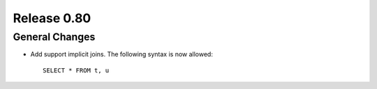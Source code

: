 ============
Release 0.80
============

General Changes
---------------

* Add support implicit joins. The following syntax is now allowed::

    SELECT * FROM t, u
